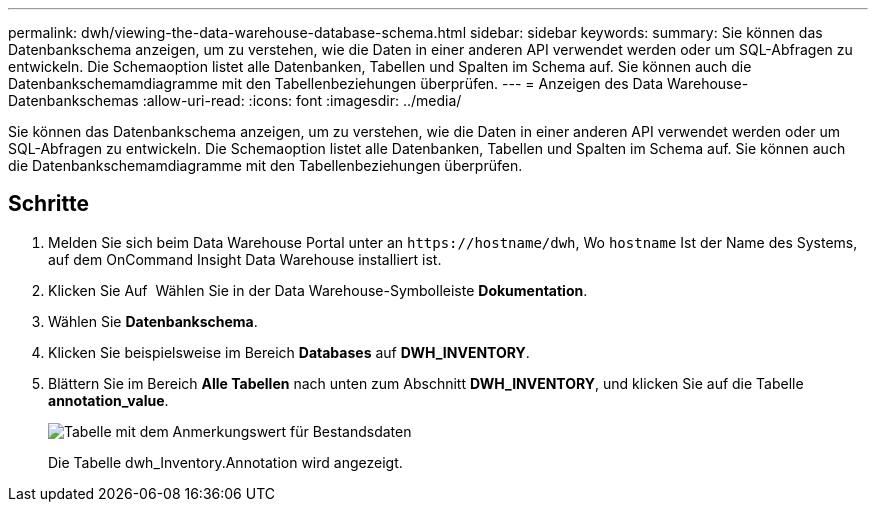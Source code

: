 ---
permalink: dwh/viewing-the-data-warehouse-database-schema.html 
sidebar: sidebar 
keywords:  
summary: Sie können das Datenbankschema anzeigen, um zu verstehen, wie die Daten in einer anderen API verwendet werden oder um SQL-Abfragen zu entwickeln. Die Schemaoption listet alle Datenbanken, Tabellen und Spalten im Schema auf. Sie können auch die Datenbankschemamdiagramme mit den Tabellenbeziehungen überprüfen. 
---
= Anzeigen des Data Warehouse-Datenbankschemas
:allow-uri-read: 
:icons: font
:imagesdir: ../media/


[role="lead"]
Sie können das Datenbankschema anzeigen, um zu verstehen, wie die Daten in einer anderen API verwendet werden oder um SQL-Abfragen zu entwickeln. Die Schemaoption listet alle Datenbanken, Tabellen und Spalten im Schema auf. Sie können auch die Datenbankschemamdiagramme mit den Tabellenbeziehungen überprüfen.



== Schritte

. Melden Sie sich beim Data Warehouse Portal unter an `+https://hostname/dwh+`, Wo `hostname` Ist der Name des Systems, auf dem OnCommand Insight Data Warehouse installiert ist.
. Klicken Sie Auf image:../media/oci-7-help-icon-gif.gif[""] Wählen Sie in der Data Warehouse-Symbolleiste *Dokumentation*.
. Wählen Sie *Datenbankschema*.
. Klicken Sie beispielsweise im Bereich *Databases* auf *DWH_INVENTORY*.
. Blättern Sie im Bereich *Alle Tabellen* nach unten zum Abschnitt *DWH_INVENTORY*, und klicken Sie auf die Tabelle *annotation_value*.
+
image::../media/oci-dwh-databaseschema-inventory-annotation-gif.gif[Tabelle mit dem Anmerkungswert für Bestandsdaten]

+
Die Tabelle dwh_Inventory.Annotation wird angezeigt.


